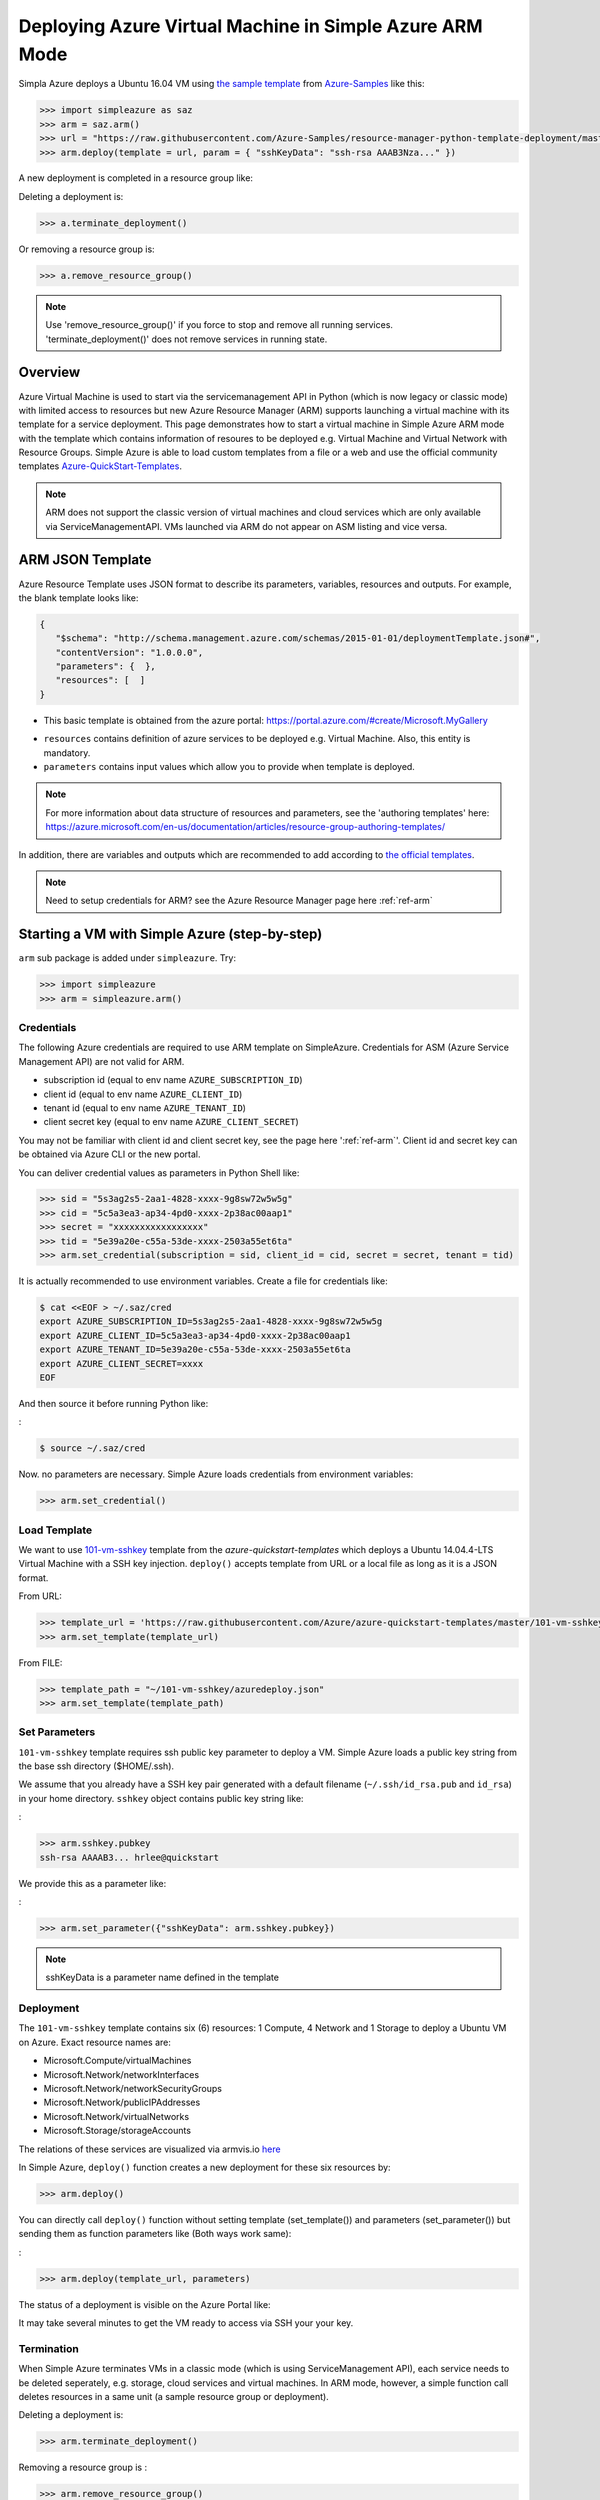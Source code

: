 .. _ref-saz-template-deploy:

Deploying Azure Virtual Machine in Simple Azure ARM Mode
===============================================================================

Simpla Azure deploys a Ubuntu 16.04 VM using `the sample template
<https://github.com/Azure-Samples/resource-manager-python-template-deployment/blob/master/templates/template.json>`_
from `Azure-Samples
<https://github.com/Azure-Samples/resource-manager-python-template-deployment/>`_ like this:

.. code-block:: pycon

  >>> import simpleazure as saz
  >>> arm = saz.arm()
  >>> url = "https://raw.githubusercontent.com/Azure-Samples/resource-manager-python-template-deployment/master/templates/template.json"
  >>> arm.deploy(template = url, param = { "sshKeyData": "ssh-rsa AAAB3Nza..." })

.. info:: ``>>>`` indicates Python interactive shell and ``$`` indicates bash
        shell in this document.


A new deployment is completed in a resource group like:

.. image:: images/sampleazure.png

Deleting a deployment is:

.. code-block:: pycon

  >>> a.terminate_deployment()

Or removing a resource group is:

.. code-block:: pycon

  >>> a.remove_resource_group()

.. note:: Use 'remove_resource_group()' if you force to stop and remove all
        running services. 'terminate_deployment()' does not remove services in
        running state.

Overview
-------------------------------------------------------------------------------

Azure Virtual Machine is used to start via the servicemanagement API in Python
(which is now legacy or classic mode) with limited access to resources but new
Azure Resource Manager (ARM) supports launching a virtual machine with its
template for a service deployment. This page demonstrates how to start
a virtual machine in Simple Azure ARM mode with the template which contains
information of resoures to be deployed e.g.  Virtual Machine and Virtual
Network with Resource Groups. Simple Azure is able to load custom templates
from a file or a web and use the official community templates
`Azure-QuickStart-Templates
<https://github.com/Azure/azure-quickstart-templates/>`_.


.. note:: ARM does not support the classic version of virtual machines and
        cloud services which are only available via ServiceManagementAPI.
        VMs launched via ARM do not appear on ASM listing and vice versa.


ARM JSON Template
-------------------------------------------------------------------------------

Azure Resource Template uses JSON format to describe its parameters, variables,
resources and outputs. For example, the blank template looks like:

.. code-block:: json

  {
     "$schema": "http://schema.management.azure.com/schemas/2015-01-01/deploymentTemplate.json#",
     "contentVersion": "1.0.0.0",
     "parameters": {  },
     "resources": [  ]
  }

* This basic template is obtained from the azure portal:
  https://portal.azure.com/#create/Microsoft.MyGallery

- ``resources`` contains definition of azure services to be deployed e.g.
  Virtual Machine. Also, this entity is mandatory.
- ``parameters`` contains input values which allow you to provide when template
  is deployed.

.. note:: For more information about data structure of resources and
        parameters, see the 'authoring templates' here:
        https://azure.microsoft.com/en-us/documentation/articles/resource-group-authoring-templates/

In addition, there are variables and outputs which are recommended to add
according to `the official templates
<https://github.com/Azure/azure-quickstart-templates>`_.

.. note:: Need to setup credentials for ARM? see the Azure Resource Manager
        page here :ref:`ref-arm`


Starting a VM with Simple Azure (step-by-step)
-------------------------------------------------------------------------------

``arm`` sub package is added under ``simpleazure``. Try:

.. code-block:: pycon

  >>> import simpleazure
  >>> arm = simpleazure.arm()

Credentials
^^^^^^^^^^^^^^^^^^^^^^^^^^^^^^^^^^^^^^^^^^^^^^^^^^^^^^^^^^^^^^^^^^^^^^^^^^^^^^^

The following Azure credentials are required to use ARM template on
SimpleAzure. Credentials for ASM (Azure Service Management API) are not valid
for ARM.

- subscription id       (equal to env name ``AZURE_SUBSCRIPTION_ID``)
- client id             (equal to env name ``AZURE_CLIENT_ID``)
- tenant id             (equal to env name ``AZURE_TENANT_ID``)
- client secret key     (equal to env name ``AZURE_CLIENT_SECRET``)

You may not be familiar with client id and client secret key, see the page here
':ref:`ref-arm`'. Client id and secret key can be obtained via Azure CLI or the
new portal.

You can deliver credential values as parameters in Python Shell like:

.. code-block:: pycon

  >>> sid = "5s3ag2s5-2aa1-4828-xxxx-9g8sw72w5w5g"
  >>> cid = "5c5a3ea3-ap34-4pd0-xxxx-2p38ac00aap1"
  >>> secret = "xxxxxxxxxxxxxxxxx"
  >>> tid = "5e39a20e-c55a-53de-xxxx-2503a55et6ta"
  >>> arm.set_credential(subscription = sid, client_id = cid, secret = secret, tenant = tid)

It is actually recommended to use environment variables. Create a file for credentials like:

.. code-block:: console

        $ cat <<EOF > ~/.saz/cred
        export AZURE_SUBSCRIPTION_ID=5s3ag2s5-2aa1-4828-xxxx-9g8sw72w5w5g
        export AZURE_CLIENT_ID=5c5a3ea3-ap34-4pd0-xxxx-2p38ac00aap1
        export AZURE_TENANT_ID=5e39a20e-c55a-53de-xxxx-2503a55et6ta
        export AZURE_CLIENT_SECRET=xxxx
        EOF

And then source it before running Python like:

:

.. code-block:: console

        $ source ~/.saz/cred

Now. no parameters are necessary. Simple Azure loads credentials from environment variables:

.. code-block:: pycon

  >>> arm.set_credential()

Load Template
^^^^^^^^^^^^^^^^^^^^^^^^^^^^^^^^^^^^^^^^^^^^^^^^^^^^^^^^^^^^^^^^^^^^^^^^^^^^^^^

We want to use `101-vm-sshkey
<https://github.com/Azure/azure-quickstart-templates/tree/master/101-vm-sshkey>`_
template from the *azure-quickstart-templates* which deploys a Ubuntu
14.04.4-LTS Virtual Machine with a SSH key injection. ``deploy()`` accepts template
from URL or a local file as long as it is a JSON format.

From URL:

.. code-block:: pycon

        >>> template_url = 'https://raw.githubusercontent.com/Azure/azure-quickstart-templates/master/101-vm-sshkey/azuredeploy.json'
        >>> arm.set_template(template_url)

From FILE:

.. code-block:: pycon

        >>> template_path = "~/101-vm-sshkey/azuredeploy.json"
        >>> arm.set_template(template_path)

Set Parameters
^^^^^^^^^^^^^^^^^^^^^^^^^^^^^^^^^^^^^^^^^^^^^^^^^^^^^^^^^^^^^^^^^^^^^^^^^^^^^^^

``101-vm-sshkey`` template requires ssh public key parameter to deploy a VM.
Simple Azure loads a public key string from the base ssh directory ($HOME/.ssh).

We assume that you already have a SSH key pair generated with a default filename
(``~/.ssh/id_rsa.pub`` and ``id_rsa``) in your home directory. ``sshkey``
object contains public key string like:


:

.. code-block:: pycon
        
        >>> arm.sshkey.pubkey
        ssh-rsa AAAAB3... hrlee@quickstart


We provide this as a parameter like:

:

.. code-block:: pycon

        >>> arm.set_parameter({"sshKeyData": arm.sshkey.pubkey})

.. note:: sshKeyData is a parameter name defined in the template

Deployment
^^^^^^^^^^^^^^^^^^^^^^^^^^^^^^^^^^^^^^^^^^^^^^^^^^^^^^^^^^^^^^^^^^^^^^^^^^^^^^^

The ``101-vm-sshkey`` template contains six (6) resources: 1 Compute, 4 Network
and 1 Storage to deploy a Ubuntu VM on Azure. Exact resource names are:

- Microsoft.Compute/virtualMachines   
- Microsoft.Network/networkInterfaces       
- Microsoft.Network/networkSecurityGroups
- Microsoft.Network/publicIPAddresses
- Microsoft.Network/virtualNetworks          
- Microsoft.Storage/storageAccounts

The relations of these services are visualized via armvis.io `here
<http://armviz.io/#/?load=https%3A%2F%2Fraw.githubusercontent.com%2FAzure%2Fazure-quickstart-templates%2Fmaster%2F101-vm-sshkey%2Fazuredeploy.json>`_

In Simple Azure, ``deploy()`` function creates a new deployment for these six
resources by:

.. code-block:: pycon

        >>> arm.deploy()

You can directly call ``deploy()`` function without setting template
(set_template()) and parameters (set_parameter()) but sending them as function
parameters like (Both ways work same):

:

.. code-block:: pycon

  >>> arm.deploy(template_url, parameters)

The status of a deployment is visible on the Azure Portal like:

.. image:: images/sampleazure.png

It may take several minutes to get the VM ready to access via SSH your your
key.

Termination
^^^^^^^^^^^^^^^^^^^^^^^^^^^^^^^^^^^^^^^^^^^^^^^^^^^^^^^^^^^^^^^^^^^^^^^^^^^^^^^

When Simple Azure terminates VMs in a classic mode (which is using
ServiceManagement API), each service needs to be deleted seperately, e.g.
storage, cloud services and virtual machines. In ARM mode, however, a simple
function call deletes resources in a same unit (a sample resource group or
deployment).


Deleting a deployment is:

.. code-block:: pycon

  >>> arm.terminate_deployment()

Removing a resource group is :

.. code-block:: pycon

  >>> arm.remove_resource_group()

Deployment name or resource group name can be specified as a parameter, if you
want to clean up other resources as well.

The following sections are for further readings about defining resources in a
template.

Further Reading: Virtual Machine in Resources
-------------------------------------------------------------------------------

Starting a new virtual machine (*"Microsoft.Compute/virtualMachines"*)
requires Storage account and Network resources to store image file (.vhd) and
configure a network interface with a public ip address. (This is probably
different for Windows machines) Therefore, additional resources are expected in
the ``resources`` entity to complete vm deployment.

.. comment:: ``hardwareProfile``, ``storageProfile``, and ``networkProfile``.

It might be helpful to review virtual machine service from  one of the existing
templates. There is a template starting a VM with ssh public key:
`101-vm-ssh-key template
<https://github.com/Azure/azure-quickstart-templates/blob/master/101-vm-sshkey/azuredeploy.json>`_
, and the virtual machine service is defined like this in ``resources``:

.. code-block:: json

        {
          "apiVersion": "2015-08-01",
          "type": "Microsoft.Compute/virtualMachines",
          "name": "simpleazure",
          "location": "centralus",
          "properties": {
            "hardwareProfile": {
            "vmSize": "Standard_DS2"
            },
            "osProfile": {
              "computerName": "simpleazure",
              "adminUsername": "ubuntu",
              "linuxConfiguration": {
                "disablePasswordAuthentication": "true",
                "ssh": {
                  "publicKeys": [
                    {
                      "keyData": "GEN-SSH-PUB-KEY"
                    }
                  ]
                }
              }
            },
            "storageProfile": {
              "imageReference": {
                "publisher": "Canonical",
                "offer": "UbuntuServer",
                "sku": "14.04-LTS",
                "version": "latest"
              },
              "osDisk": {
                "name": "osdisk",
                "vhd": {
                  "uri": "[variables('storage_uri')]"
                },
                "createOption": "FromImage"
              }
            },
            "networkProfile": {
              {
                "id": "[resourceId('Microsoft.Network/networkInterfaces', variables('nicName'))]"
              }
            }
          }
        }

There are other elements available but only required ones are demonstrated in
this example according to the `ARM schemas
<https://github.com/Azure/azure-resource-manager-schemas/blob/master/schemas/2015-08-01/Microsoft.Compute.json>`_


